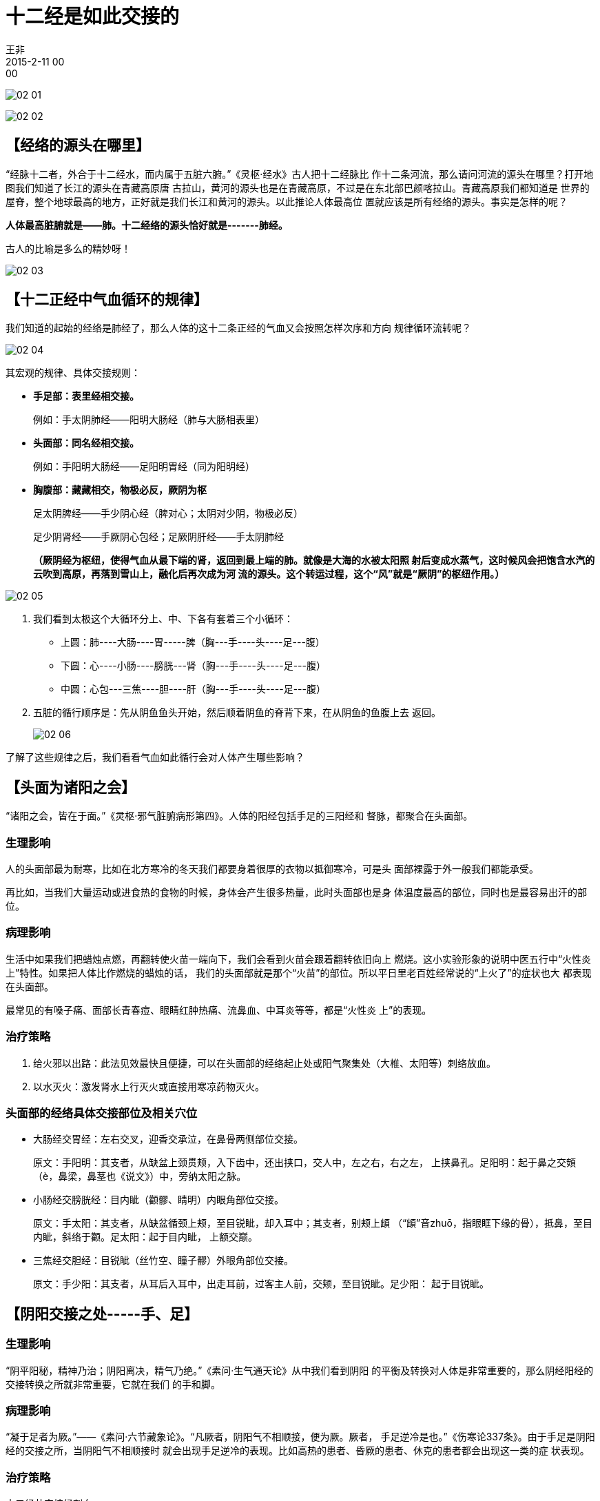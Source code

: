 = 十二经是如此交接的
王非
2015-2-11 00:00

image:img/02-01.png[]

image:img/02-02.png[]

== 【经络的源头在哪里】

“经脉十二者，外合于十二经水，而内属于五脏六腑。”《灵枢·经水》古人把十二经脉比
作十二条河流，那么请问河流的源头在哪里？打开地图我们知道了长江的源头在青藏高原唐
古拉山，黄河的源头也是在青藏高原，不过是在东北部巴颜喀拉山。青藏高原我们都知道是
世界的屋脊，整个地球最高的地方，正好就是我们长江和黄河的源头。以此推论人体最高位
置就应该是所有经络的源头。事实是怎样的呢？

*人体最高脏腑就是——肺。十二经络的源头恰好就是-------肺经。*

古人的比喻是多么的精妙呀！

image:img/02-03.png[]

== 【十二正经中气血循环的规律】

我们知道的起始的经络是肺经了，那么人体的这十二条正经的气血又会按照怎样次序和方向
规律循环流转呢？

image:img/02-04.png[]

其宏观的规律、具体交接规则：

* *手足部：表里经相交接。*
+
例如：手太阴肺经——阳明大肠经（肺与大肠相表里）

* *头面部：同名经相交接。*    
+
例如：手阳明大肠经——足阳明胃经（同为阳明经）

* *胸腹部：藏藏相交，物极必反，厥阴为枢*
+
足太阴脾经——手少阴心经（脾对心；太阴对少阴，物极必反）
+
足少阴肾经——手厥阴心包经；足厥阴肝经——手太阴肺经
+
*（厥阴经为枢纽，使得气血从最下端的肾，返回到最上端的肺。就像是大海的水被太阳照
射后变成水蒸气，这时候风会把饱含水汽的云吹到高原，再落到雪山上，融化后再次成为河
流的源头。这个转运过程，这个“风”就是“厥阴”的枢纽作用。）*

image:img/02-05.png[]

. 我们看到太极这个大循环分上、中、下各有套着三个小循环：
* 上圆：肺----大肠----胃-----脾（胸---手----头----足---腹）
* 下圆：心----小肠----膀胱---肾（胸---手----头----足---腹）
* 中圆：心包---三焦----胆----肝（胸---手----头----足---腹）

. 五脏的循行顺序是：先从阴鱼鱼头开始，然后顺着阴鱼的脊背下来，在从阴鱼的鱼腹上去
返回。
+
image:img/02-06.png[]

了解了这些规律之后，我们看看气血如此循行会对人体产生哪些影响？

== 【头面为诸阳之会】

“诸阳之会，皆在于面。”《灵枢·邪气脏腑病形第四》。人体的阳经包括手足的三阳经和
督脉，都聚合在头面部。

=== 生理影响

人的头面部最为耐寒，比如在北方寒冷的冬天我们都要身着很厚的衣物以抵御寒冷，可是头
面部裸露于外一般我们都能承受。

再比如，当我们大量运动或进食热的食物的时候，身体会产生很多热量，此时头面部也是身
体温度最高的部位，同时也是最容易出汗的部位。

=== 病理影响

生活中如果我们把蜡烛点燃，再翻转使火苗一端向下，我们会看到火苗会跟着翻转依旧向上
燃烧。这小实验形象的说明中医五行中“火性炎上”特性。如果把人体比作燃烧的蜡烛的话，
我们的头面部就是那个“火苗”的部位。所以平日里老百姓经常说的“上火了”的症状也大
都表现在头面部。

最常见的有嗓子痛、面部长青春痘、眼睛红肿热痛、流鼻血、中耳炎等等，都是“火性炎
上”的表现。

=== 治疗策略

. 给火邪以出路：此法见效最快且便捷，可以在头面部的经络起止处或阳气聚集处（大椎、太阳等）刺络放血。

. 以水灭火：激发肾水上行灭火或直接用寒凉药物灭火。

=== 头面部的经络具体交接部位及相关穴位

* 大肠经交胃经：左右交叉，迎香交承泣，在鼻骨两侧部位交接。
+
原文：手阳明：其支者，从缺盆上颈贯颊，入下齿中，还出挟口，交人中，左之右，右之左，
上挟鼻孔。足阳明：起于鼻之交頞（è，鼻梁，鼻茎也《说文》）中，旁纳太阳之脉。

* 小肠经交膀胱经：目内眦（颧髎、睛明）内眼角部位交接。
+
原文：手太阳：其支者，从缺盆循颈上颊，至目锐眦，却入耳中；其支者，别颊上䪼
（“䪼”音zhuō，指眼眶下缘的骨），抵鼻，至目内眦，斜络于颧。足太阳：起于目内眦，
上额交巅。

* 三焦经交胆经：目锐眦（丝竹空、瞳子髎）外眼角部位交接。
+
原文：手少阳：其支者，从耳后入耳中，出走耳前，过客主人前，交颊，至目锐眦。足少阳：
起于目锐眦。

== 【阴阳交接之处-----手、足】

=== 生理影响

“阴平阳秘，精神乃治；阴阳离决，精气乃绝。”《素问·生气通天论》从中我们看到阴阳
的平衡及转换对人体是非常重要的，那么阴经阳经的交接转换之所就非常重要，它就在我们
的手和脚。

=== 病理影响

“凝于足者为厥。”——《素问·六节藏象论》。“凡厥者，阴阳气不相顺接，便为厥。厥者，
手足逆冷是也。”《伤寒论337条》。由于手足是阴阳经的交接之所，当阴阳气不相顺接时
就会出现手足逆冷的表现。比如高热的患者、昏厥的患者、休克的患者都会出现这一类的症
状表现。

=== 治疗策略

十二经井穴接经刺血。

按照十二正经气血流行的顺序，依次在其井穴刺血，就可使周身的阴阳气相顺接，相调和。
此法有退高热、开窍醒神、稳血压对抗休克等各种急救作用。

=== 手、足部具体交接情况

* 肺交大肠：手太阴，其支者，从腕后直出次指内廉，出其端。

* 胃交脾：足阳明，其支者，别跗上，入大指间，出其端。

* 心交小肠：手少阴，循小指之内出其端。

* 膀胱交肾：足太阳，者其支者，从髆内左右，别下，贯胛，挟脊内，过髀枢，循髀外，从
后廉，下合腘中，以下贯腨内，出外踝之后，循京骨，至小趾外侧。
+
足少阴：起于小指之下。

* 心包交三焦：手厥阴，其支者，别掌中，循小指次指出其端。

* 胆交肝：足少阳，其支者，别跗上，入大指之间，循大指歧骨内出其端，还贯爪甲，出三
毛。
+
足厥阴：起于大指丛毛之际。

image::img/02-07.png[]
